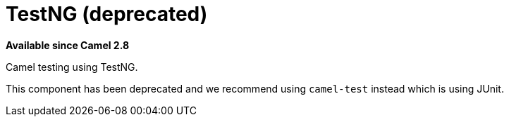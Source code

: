 = TestNG (deprecated)

*Available since Camel 2.8*

Camel testing using TestNG.

This component has been deprecated and we recommend using `camel-test` instead which is using JUnit.